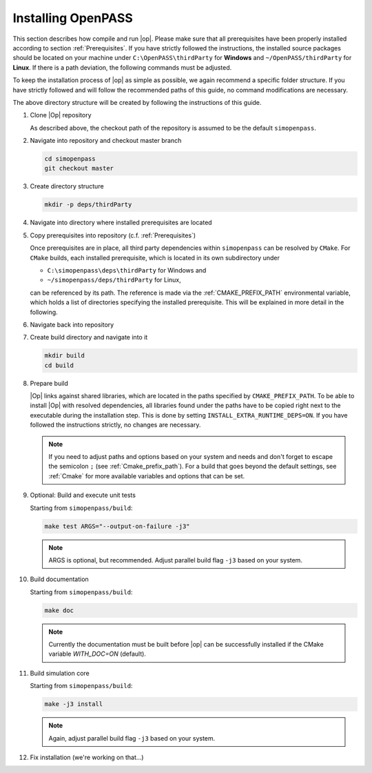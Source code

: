 ..
  ************************************************************
  Copyright (c) 2021 in-tech GmbH
                2021 BMW AG

  This program and the accompanying materials are made
  available under the terms of the Eclipse Public License 2.0
  which is available at https://www.eclipse.org/legal/epl-2.0/

  SPDX-License-Identifier: EPL-2.0
  ************************************************************

.. _download_and_install_openpass:

Installing OpenPASS
===================

This section describes how compile and run |op|. Please make sure that all prerequisites have been properly installed according to section :ref:`Prerequisites`.
If you have strictly followed the instructions, the installed source packages should be located on your machine under 
``C:\OpenPASS\thirdParty`` for **Windows** and ``~/OpenPASS/thirdParty`` for **Linux**. If there is a path deviation, 
the following commands must be adjusted.

To keep the installation process of |op| as simple as possible, we again recommend a specific folder structure.
If you have strictly followed and will follow the recommended paths of this guide, no command modifications are necessary.

.. tabs::

   .. tab:: Notes for Windows

      - Recommended checkout path of |op| repository: ``C:\simopenpass``
      - Recommended dependendy directory within the |op| repository: ``C:\simopenpass\deps\thirdParty``
      - Recommended installation directory of |op|: ``C:\OpenPASS\bin\core``

   .. tab:: Notes for Linux

      - Recommended checkout path of |op| repository: ``~/simopenpass``
      - Recommended dependendy directory within the |op| repository: ``~/simopenpass/deps/thirdParty``
      - Recommended installation directory of |op|: ``/usr/local/OpenPASS/bin/core``
 
The above directory structure will be created by following the instructions of this guide. 

#. Clone |Op| repository

   As described above, the checkout path of the repository is assumed to be the default ``simopenpass``.

   .. tabs::

      .. tab:: Windows

         Start |mingw_shell|
         
         .. code-block:: 

            cd /C/
            git clone https://gitlab.eclipse.org/eclipse/simopenpass/simopenpass.git

         .. note::

            As stated in :ref:`Building_under_windows`, the windows programming tools suffer from a `path length restriction`.
            This error manifests as strange **file not found** compile errors.
            It is therefore recommended to use a short path for source code checkout, e.g. a drive letter.
            This can also be done by the windows command `subst <https://docs.microsoft.com/en-us/windows-server/administration/windows-commands/subst>`_.

      .. tab:: Linux

         Start ``Bash`` shell

         .. code-block:: 
         
            cd ~
            git clone https://gitlab.eclipse.org/eclipse/simopenpass/simopenpass.git

#. Navigate into repository and checkout master branch

   .. code-block:: 

      cd simopenpass
      git checkout master

#. Create directory structure

   .. code-block:: 

      mkdir -p deps/thirdParty

#. Navigate into directory where installed prerequisites are located

   .. tabs::

      .. tab:: Windows

         .. code-block:: 

            cd /C/OpenPASS/thirdParty

      .. tab:: Linux

         .. code-block:: 
      
               cd ~/OpenPASS/thirdParty

#. Copy prerequisites into repository (c.f. :ref:`Prerequisites`)

   .. tabs::

      .. tab:: Windows

         .. code-block:: 

            cp -r osi /C/simopenpass/deps/thirdParty
            cp -r FMILibrary /C/simopenpass/deps/thirdParty

      .. tab:: Linux

         .. code-block:: 
      
            cp -r osi ~/simopenpass/deps/thirdParty
            cp -r FMILibrary ~/simopenpass/deps/thirdParty

   .. _ref_prerequisites:

   Once prerequisites are in place, all third party dependencies within ``simopenpass`` can be resolved by ``CMake``. 
   For ``CMake`` builds, each installed prerequisite, which is located in its own subdirectory under 

   - ``C:\simopenpass\deps\thirdParty`` for Windows and
   - ``~/simopenpass/deps/thirdParty`` for Linux,
  
   can be referenced by its path. 
   The reference is made via the :ref:`CMAKE_PREFIX_PATH` environmental variable, which holds a list of directories specifying the installed prerequisite. 
   This will be explained in more detail in the following.

#. Navigate back into repository

   .. tabs::

      .. tab:: Windows

         .. code-block:: 

            cd /C/simopenpass

      .. tab:: Linux

         .. code-block:: 
      
            cd ~/simopenpass

#. Create build directory and navigate into it

   .. code-block:: 
      
      mkdir build
      cd build

#. Prepare build

   |Op| links against shared libraries, which are located in the paths specified by ``CMAKE_PREFIX_PATH``. 
   To be able to install |Op| with resolved dependencies, all libraries found under the paths have to be copied right next to the executable during the installation step. 
   This is done by setting ``INSTALL_EXTRA_RUNTIME_DEPS=ON``. If you have followed the instructions strictly, no changes are necessary. 

   .. tabs::

      .. tab:: Windows

         .. code-block:: 

            cmake -G "MSYS Makefiles" \
            -D CMAKE_PREFIX_PATH="C:\msys64\mingw64\bin;C:\simopenpass\deps\thirdParty\FMILibrary;C:\simopenpass\deps\thirdParty\osi;" \
            -D CMAKE_INSTALL_PREFIX=/C/OpenPASS/bin/core \
            -D CMAKE_BUILD_TYPE=Release \
            -D USE_CCACHE=ON \
            -D WITH_DEBUG_POSTFIX=OFF \
            -D OPENPASS_ADJUST_OUTPUT=OFF \
            -D INSTALL_EXTRA_RUNTIME_DEPS=ON \
            -D CMAKE_C_COMPILER=gcc \
            -D CMAKE_CXX_COMPILER=g++ \
            ..

         .. note:: Even though it is recommended, you do not have to copy :term:`MinGW` libraries next to the executable. Providing the libraries can also be done in the following ways:

                   - either |op| gets **only** executed exclusively from the |mingw_shell|, then all necessary :term:`MinGW` libraries get linked automatically by the shell
                   - or one can add ``C:\msys64\mingw64\bin`` permanently to the *Windows Environment Variable* ``Path``
                   - or temporarily set ``Path`` prior to the execution, e.g. in a wrapper:

                     .. code-block:: batch
                           
                        # your_program.cmd
                        Path=C:\msys64\mingw64\bin;%Path% # set Path
                        your_program.exe                  # execute

      .. tab:: Linux

         .. code-block:: 

            cmake -D CMAKE_PREFIX_PATH="~/simopenpass/deps/thirdParty/FMILibrary;~/simopenpass/deps/thirdParty/osi" \
            -D CMAKE_INSTALL_PREFIX=/usr/local/OpenPASS/bin/core \
            -D CMAKE_BUILD_TYPE=Release \
            -D USE_CCACHE=ON \
            -D WITH_DEBUG_POSTFIX=OFF \
            -D OPENPASS_ADJUST_OUTPUT=OFF \
            -D INSTALL_EXTRA_RUNTIME_DEPS=ON \
            -D CMAKE_C_COMPILER=gcc-9 \
            -D CMAKE_CXX_COMPILER=g++-9 \
            ..
   
   .. note:: If you need to adjust paths and options based on your system and needs and don't forget to escape the semicolon ``;`` (see :ref:`Cmake_prefix_path`). 
             For a build that goes beyond the default settings, see :ref:`Cmake` for more available variables and options that can be set.
             

#. Optional: Build and execute unit tests

   Starting from ``simopenpass/build``:

   .. code-block:: 

      make test ARGS="--output-on-failure -j3"

   .. note::

      ARGS is optional, but recommended.
      Adjust parallel build flag ``-j3`` based on your system.

#. Build documentation

   Starting from ``simopenpass/build``:

   .. code-block:: 

      make doc

   .. note:: Currently the documentation must be built before |op| can be successfully installed if the CMake variable `WITH_DOC=ON` (default).

#. Build simulation core

   Starting from ``simopenpass/build``:

   .. code-block:: 

      make -j3 install

   .. note:: Again, adjust parallel build flag ``-j3`` based on your system.

#. Fix installation (we're working on that...)

   .. tabs::

      .. tab:: Windows

         .. code-block:: 

            cp /C/OpenPASS/bin/core/bin/* /C/OpenPASS/bin/core

      .. tab:: Linux

         .. code-block:: 

            cp /usr/local/OpenPASS/bin/core/bin/* /usr/local/OpenPASS/bin/core